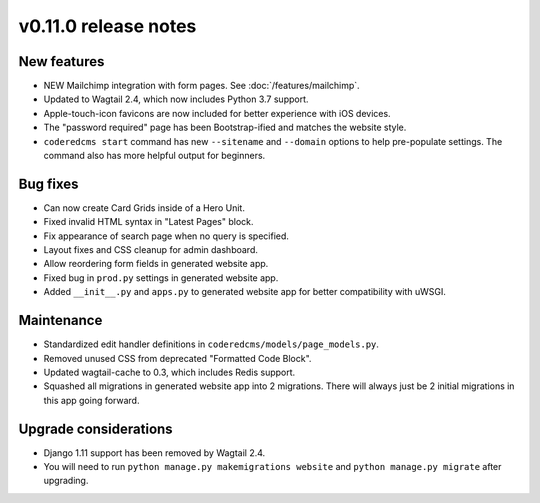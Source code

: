 v0.11.0 release notes
=====================


New features
------------

* NEW Mailchimp integration with form pages. See :doc:`/features/mailchimp`.
* Updated to Wagtail 2.4, which now includes Python 3.7 support.
* Apple-touch-icon favicons are now included for better experience with iOS devices.
* The "password required" page has been Bootstrap-ified and matches the website style.
* ``coderedcms start`` command has new ``--sitename`` and ``--domain`` options to help pre-populate
  settings. The command also has more helpful output for beginners.


Bug fixes
---------

* Can now create Card Grids inside of a Hero Unit.
* Fixed invalid HTML syntax in "Latest Pages" block.
* Fix appearance of search page when no query is specified.
* Layout fixes and CSS cleanup for admin dashboard.
* Allow reordering form fields in generated website app.
* Fixed bug in ``prod.py`` settings in generated website app.
* Added ``__init__.py`` and ``apps.py`` to generated website app for better compatibility with uWSGI.


Maintenance
-----------

* Standardized edit handler definitions in ``coderedcms/models/page_models.py``.
* Removed unused CSS from deprecated "Formatted Code Block".
* Updated wagtail-cache to 0.3, which includes Redis support.
* Squashed all migrations in generated website app into 2 migrations.
  There will always just be 2 initial migrations in this app going forward.


Upgrade considerations
----------------------

* Django 1.11 support has been removed by Wagtail 2.4.
* You will need to run ``python manage.py makemigrations website`` and
  ``python manage.py migrate`` after upgrading.
